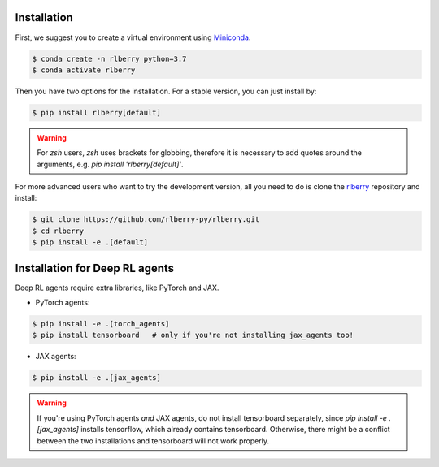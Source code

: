 .. _rlberry: https://github.com/rlberry-py/rlberry

.. _installation:


Installation
============

First, we suggest you to create a virtual environment using 
`Miniconda <https://docs.conda.io/en/latest/miniconda.html>`_.

.. code:: bash

    $ conda create -n rlberry python=3.7
    $ conda activate rlberry

Then you have two options for the installation. For a stable version, you can just install by:

.. code:: bash

    $ pip install rlberry[default]

.. warning::
    For `zsh` users, `zsh` uses brackets for globbing, therefore it is necessary to add quotes around the arguments, e.g. `pip install 'rlberry[default]'`.


For more advanced users who want to try the development version, all you need to do is clone the rlberry_ repository and install:

.. code:: bash

    $ git clone https://github.com/rlberry-py/rlberry.git
    $ cd rlberry
    $ pip install -e .[default]


Installation for Deep RL agents
===============================

Deep RL agents require extra libraries, like PyTorch and JAX.

* PyTorch agents:

.. code:: bash

    $ pip install -e .[torch_agents]
    $ pip install tensorboard   # only if you're not installing jax_agents too!
* JAX agents:

.. code:: bash

    $ pip install -e .[jax_agents]

.. warning::
    If you're using PyTorch agents *and* JAX agents, do not install tensorboard separately,
    since `pip install -e .[jax_agents]` installs tensorflow, which already contains
    tensorboard. Otherwise, there might be a conflict between the two installations
    and tensorboard will not work properly.
